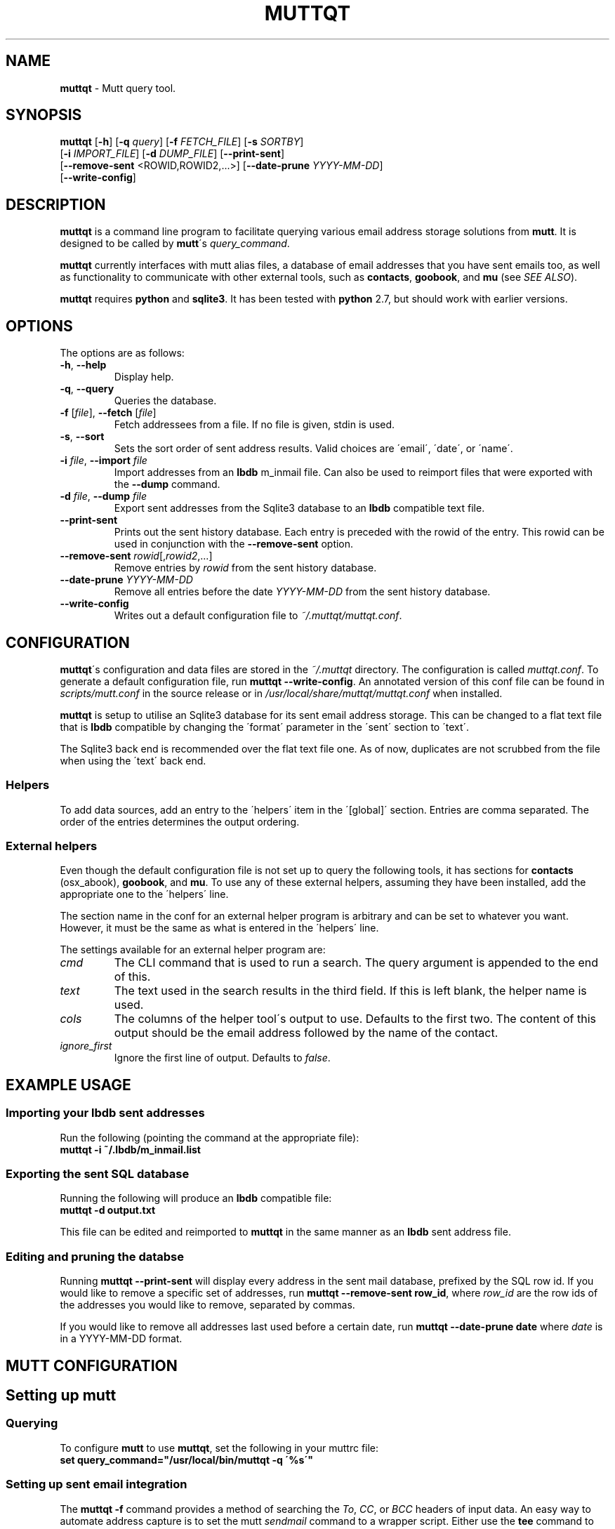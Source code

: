 .\" generated with Ronn/v0.7.3
.\" http://github.com/rtomayko/ronn/tree/0.7.3
.
.TH "MUTTQT" "1" "May 2013" "protozoic" "muttqt"
.
.SH "NAME"
\fBmuttqt\fR \- Mutt query tool\.
.
.SH "SYNOPSIS"
\fBmuttqt\fR [\fB\-h\fR] [\fB\-q\fR \fIquery\fR] [\fB\-f\fR \fIFETCH_FILE\fR] [\fB\-s\fR \fISORTBY\fR]
.
.br
\~\~[\fB\-i\fR \fIIMPORT_FILE\fR] [\fB\-d\fR \fIDUMP_FILE\fR] [\fB\-\-print\-sent\fR]
.
.br
\~\~[\fB\-\-remove\-sent\fR <ROWID,ROWID2,\.\.\.>] [\fB\-\-date\-prune\fR \fIYYYY\-MM\-DD\fR]
.
.br
\~\~[\fB\-\-write\-config\fR]
.
.SH "DESCRIPTION"
\fBmuttqt\fR is a command line program to facilitate querying various email address storage solutions from \fBmutt\fR\. It is designed to be called by \fBmutt\fR\'s \fIquery_command\fR\.
.
.P
\fBmuttqt\fR currently interfaces with mutt alias files, a database of email addresses that you have sent emails too, as well as functionality to communicate with other external tools, such as \fBcontacts\fR, \fBgoobook\fR, and \fBmu\fR (see \fISEE ALSO\fR)\.
.
.P
\fBmuttqt\fR requires \fBpython\fR and \fBsqlite3\fR\. It has been tested with \fBpython\fR 2\.7, but should work with earlier versions\.
.
.SH "OPTIONS"
The options are as follows:
.
.TP
\fB\-h\fR, \fB\-\-help\fR
Display help\.
.
.TP
\fB\-q\fR, \fB\-\-query\fR
Queries the database\.
.
.TP
\fB\-f\fR [\fIfile\fR], \fB\-\-fetch\fR [\fIfile\fR]
Fetch addressees from a file\. If no file is given, stdin is used\.
.
.TP
\fB\-s\fR, \fB\-\-sort\fR
Sets the sort order of sent address results\. Valid choices are \'email\', \'date\', or \'name\'\.
.
.TP
\fB\-i\fR \fIfile\fR, \fB\-\-import\fR \fIfile\fR
Import addresses from an \fBlbdb\fR m_inmail file\. Can also be used to reimport files that were exported with the \fB\-\-dump\fR command\.
.
.TP
\fB\-d\fR \fIfile\fR, \fB\-\-dump\fR \fIfile\fR
Export sent addresses from the Sqlite3 database to an \fBlbdb\fR compatible text file\.
.
.TP
\fB\-\-print\-sent\fR
Prints out the sent history database\. Each entry is preceded with the rowid of the entry\. This rowid can be used in conjunction with the \fB\-\-remove\-sent\fR option\.
.
.TP
\fB\-\-remove\-sent\fR \fIrowid\fR[,\fIrowid2\fR,\.\.\.]
Remove entries by \fIrowid\fR from the sent history database\.
.
.TP
\fB\-\-date\-prune\fR \fIYYYY\-MM\-DD\fR
Remove all entries before the date \fIYYYY\-MM\-DD\fR from the sent history database\.
.
.TP
\fB\-\-write\-config\fR
Writes out a default configuration file to \fI~/\.muttqt/muttqt\.conf\fR\.
.
.SH "CONFIGURATION"
\fBmuttqt\fR\'s configuration and data files are stored in the \fI~/\.muttqt\fR directory\. The configuration is called \fImuttqt\.conf\fR\. To generate a default configuration file, run \fBmuttqt \-\-write\-config\fR\. An annotated version of this conf file can be found in \fIscripts/mutt\.conf\fR in the source release or in \fI/usr/local/share/muttqt/muttqt\.conf\fR when installed\.
.
.P
\fBmuttqt\fR is setup to utilise an Sqlite3 database for its sent email address storage\. This can be changed to a flat text file that is \fBlbdb\fR compatible by changing the \'format\' parameter in the \'sent\' section to \'text\'\.
.
.P
The Sqlite3 back end is recommended over the flat text file one\. As of now, duplicates are not scrubbed from the file when using the \'text\' back end\.
.
.SS "Helpers"
To add data sources, add an entry to the \'helpers\' item in the \'[global]\' section\. Entries are comma separated\. The order of the entries determines the output ordering\.
.
.SS "External helpers"
Even though the default configuration file is not set up to query the following tools, it has sections for \fBcontacts\fR (osx_abook), \fBgoobook\fR, and \fBmu\fR\. To use any of these external helpers, assuming they have been installed, add the appropriate one to the \'helpers\' line\.
.
.P
The section name in the conf for an external helper program is arbitrary and can be set to whatever you want\. However, it must be the same as what is entered in the \'helpers\' line\.
.
.P
The settings available for an external helper program are:
.
.TP
\fIcmd\fR
The CLI command that is used to run a search\. The query argument is appended to the end of this\.
.
.TP
\fItext\fR
The text used in the search results in the third field\. If this is left blank, the helper name is used\.
.
.TP
\fIcols\fR
The columns of the helper tool\'s output to use\. Defaults to the first two\. The content of this output should be the email address followed by the name of the contact\.
.
.TP
\fIignore_first\fR
Ignore the first line of output\. Defaults to \fIfalse\fR\.
.
.SH "EXAMPLE USAGE"
.
.SS "Importing your lbdb sent addresses"
Run the following (pointing the command at the appropriate file):
.
.br
\fBmuttqt \-i ~/\.lbdb/m_inmail\.list\fR
.
.SS "Exporting the sent SQL database"
Running the following will produce an \fBlbdb\fR compatible file:
.
.br
\fBmuttqt \-d output\.txt\fR
.
.P
This file can be edited and reimported to \fBmuttqt\fR in the same manner as an \fBlbdb\fR sent address file\.
.
.SS "Editing and pruning the databse"
Running \fBmuttqt \-\-print\-sent\fR will display every address in the sent mail database, prefixed by the SQL row id\. If you would like to remove a specific set of addresses, run \fBmuttqt \-\-remove\-sent row_id\fR, where \fIrow_id\fR are the row ids of the addresses you would like to remove, separated by commas\.
.
.P
If you would like to remove all addresses last used before a certain date, run \fBmuttqt \-\-date\-prune date\fR where \fIdate\fR is in a YYYY\-MM\-DD format\.
.
.SH "MUTT CONFIGURATION"
.
.SH "Setting up mutt"
.
.SS "Querying"
To configure \fBmutt\fR to use \fBmuttqt\fR, set the following in your muttrc file:
.
.br
\fBset query_command="/usr/local/bin/muttqt \-q \'%s\'"\fR
.
.SS "Setting up sent email integration"
The \fBmuttqt \-f\fR command provides a method of searching the \fITo\fR, \fICC\fR, or \fIBCC\fR headers of input data\. An easy way to automate address capture is to set the mutt \fIsendmail\fR command to a wrapper script\. Either use the \fBtee\fR command to split the input message to both \fBmuttqt\fR and your sendmail program, or copy the input mail to a temporary file\.
.
.P
See the \fImutt\-sendmail\.bash\fR for an implementation of the \fBtee\fR method and \fImutt\-sendmail\.sh\fR for an implementation of the temporary file method\. Both scripts can be found in the \fIscripts\fR directory of the source distribution, or in the \fI/usr/local/share/muttqt\fR directory\. \fINote\fR: The temporary file method is dependent upon the OS\'s implementation of \fBmktemp\fR, so be sure to check \fBmktemp\fR(1)\.
.
.SH "SEE ALSO"
\fBmutt\fR(1), \fBmu\fR(1), \fBmu\-cfind\fR(1), \fBcontacts\fR(1), \fBtee\fR(1), \fBmktemp\fR(1), \fBpython\fR(1), \fBsqlite3\fR(1)
.
.SS "links"
\fBmutt\fR: \fIhttp://www\.mutt\.org\fR
.
.br
\fBlbdb\fR: \fIhttp://www\.spinnaker\.de/lbdb/\fR
.
.SS "helper programs"
\fBcontacts\fR homepage: \fIhttps://github\.com/tgray/contacts\fR
.
.br
\fBgoobook\fR: \fIhttps://pypi\.python\.org/pypi/goobook/\fR
.
.br
\fBmu\fR: \fIhttp://www\.djcbsoftware\.nl/code/mu/\fR
.
.SS "mutt settings"
\fIquery_command\fR: \fIhttp://dev\.mutt\.org/doc/manual\.html#query\fR
.
.br
\fIsendmail\fR: \fIhttp://dev\.mutt\.org/doc/manual\.html#sendmail\fR
.
.SH "AUTHOR"
\fBmuttqt\fR is written by Tim Gray\.
.
.P
The \fBmuttqt\fR homepage is located on github at \fIhttps://github\.com/tgray/muttqt\fR\.
